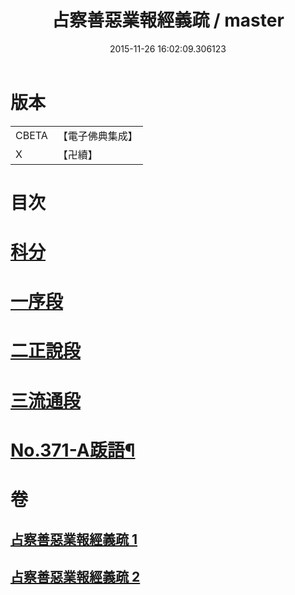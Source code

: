 #+TITLE: 占察善惡業報經義疏 / master
#+DATE: 2015-11-26 16:02:09.306123
* 版本
 |     CBETA|【電子佛典集成】|
 |         X|【卍續】    |

* 目次
* [[file:KR6i0549_001.txt::001-0422a4][科分]]
* [[file:KR6i0549_001.txt::001-0422a8][一序段]]
* [[file:KR6i0549_001.txt::0425a1][二正說段]]
* [[file:KR6i0549_002.txt::0454a20][三流通段]]
* [[file:KR6i0549_002.txt::0454c12][No.371-A䟦語¶]]
* 卷
** [[file:KR6i0549_001.txt][占察善惡業報經義疏 1]]
** [[file:KR6i0549_002.txt][占察善惡業報經義疏 2]]
